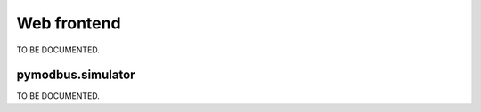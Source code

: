 Web frontend
============

TO BE DOCUMENTED.



pymodbus.simulator
------------------

TO BE DOCUMENTED.
